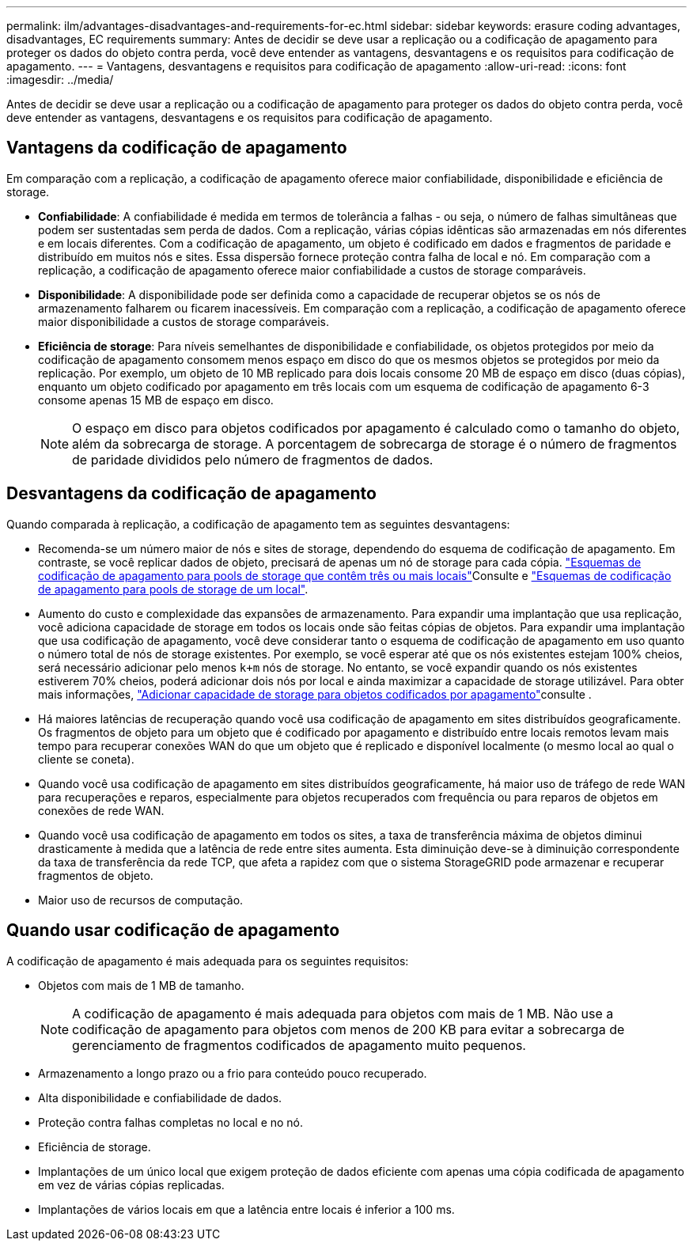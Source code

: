 ---
permalink: ilm/advantages-disadvantages-and-requirements-for-ec.html 
sidebar: sidebar 
keywords: erasure coding advantages, disadvantages, EC requirements 
summary: Antes de decidir se deve usar a replicação ou a codificação de apagamento para proteger os dados do objeto contra perda, você deve entender as vantagens, desvantagens e os requisitos para codificação de apagamento. 
---
= Vantagens, desvantagens e requisitos para codificação de apagamento
:allow-uri-read: 
:icons: font
:imagesdir: ../media/


[role="lead"]
Antes de decidir se deve usar a replicação ou a codificação de apagamento para proteger os dados do objeto contra perda, você deve entender as vantagens, desvantagens e os requisitos para codificação de apagamento.



== Vantagens da codificação de apagamento

Em comparação com a replicação, a codificação de apagamento oferece maior confiabilidade, disponibilidade e eficiência de storage.

* *Confiabilidade*: A confiabilidade é medida em termos de tolerância a falhas - ou seja, o número de falhas simultâneas que podem ser sustentadas sem perda de dados. Com a replicação, várias cópias idênticas são armazenadas em nós diferentes e em locais diferentes. Com a codificação de apagamento, um objeto é codificado em dados e fragmentos de paridade e distribuído em muitos nós e sites. Essa dispersão fornece proteção contra falha de local e nó. Em comparação com a replicação, a codificação de apagamento oferece maior confiabilidade a custos de storage comparáveis.
* *Disponibilidade*: A disponibilidade pode ser definida como a capacidade de recuperar objetos se os nós de armazenamento falharem ou ficarem inacessíveis. Em comparação com a replicação, a codificação de apagamento oferece maior disponibilidade a custos de storage comparáveis.
* *Eficiência de storage*: Para níveis semelhantes de disponibilidade e confiabilidade, os objetos protegidos por meio da codificação de apagamento consomem menos espaço em disco do que os mesmos objetos se protegidos por meio da replicação. Por exemplo, um objeto de 10 MB replicado para dois locais consome 20 MB de espaço em disco (duas cópias), enquanto um objeto codificado por apagamento em três locais com um esquema de codificação de apagamento 6-3 consome apenas 15 MB de espaço em disco.
+

NOTE: O espaço em disco para objetos codificados por apagamento é calculado como o tamanho do objeto, além da sobrecarga de storage. A porcentagem de sobrecarga de storage é o número de fragmentos de paridade divididos pelo número de fragmentos de dados.





== Desvantagens da codificação de apagamento

Quando comparada à replicação, a codificação de apagamento tem as seguintes desvantagens:

* Recomenda-se um número maior de nós e sites de storage, dependendo do esquema de codificação de apagamento. Em contraste, se você replicar dados de objeto, precisará de apenas um nó de storage para cada cópia. link:what-erasure-coding-schemes-are.html#erasure-coding-schemes-for-storage-pools-containing-three-or-more-sites["Esquemas de codificação de apagamento para pools de storage que contêm três ou mais locais"]Consulte e link:what-erasure-coding-schemes-are.html#erasure-coding-schemes-for-one-site-storage-pools["Esquemas de codificação de apagamento para pools de storage de um local"].
* Aumento do custo e complexidade das expansões de armazenamento. Para expandir uma implantação que usa replicação, você adiciona capacidade de storage em todos os locais onde são feitas cópias de objetos. Para expandir uma implantação que usa codificação de apagamento, você deve considerar tanto o esquema de codificação de apagamento em uso quanto o número total de nós de storage existentes. Por exemplo, se você esperar até que os nós existentes estejam 100% cheios, será necessário adicionar pelo menos `k+m` nós de storage. No entanto, se você expandir quando os nós existentes estiverem 70% cheios, poderá adicionar dois nós por local e ainda maximizar a capacidade de storage utilizável. Para obter mais informações, link:../expand/adding-storage-capacity-for-erasure-coded-objects.html["Adicionar capacidade de storage para objetos codificados por apagamento"]consulte .
* Há maiores latências de recuperação quando você usa codificação de apagamento em sites distribuídos geograficamente. Os fragmentos de objeto para um objeto que é codificado por apagamento e distribuído entre locais remotos levam mais tempo para recuperar conexões WAN do que um objeto que é replicado e disponível localmente (o mesmo local ao qual o cliente se coneta).
* Quando você usa codificação de apagamento em sites distribuídos geograficamente, há maior uso de tráfego de rede WAN para recuperações e reparos, especialmente para objetos recuperados com frequência ou para reparos de objetos em conexões de rede WAN.
* Quando você usa codificação de apagamento em todos os sites, a taxa de transferência máxima de objetos diminui drasticamente à medida que a latência de rede entre sites aumenta. Esta diminuição deve-se à diminuição correspondente da taxa de transferência da rede TCP, que afeta a rapidez com que o sistema StorageGRID pode armazenar e recuperar fragmentos de objeto.
* Maior uso de recursos de computação.




== Quando usar codificação de apagamento

A codificação de apagamento é mais adequada para os seguintes requisitos:

* Objetos com mais de 1 MB de tamanho.
+

NOTE: A codificação de apagamento é mais adequada para objetos com mais de 1 MB. Não use a codificação de apagamento para objetos com menos de 200 KB para evitar a sobrecarga de gerenciamento de fragmentos codificados de apagamento muito pequenos.

* Armazenamento a longo prazo ou a frio para conteúdo pouco recuperado.
* Alta disponibilidade e confiabilidade de dados.
* Proteção contra falhas completas no local e no nó.
* Eficiência de storage.
* Implantações de um único local que exigem proteção de dados eficiente com apenas uma cópia codificada de apagamento em vez de várias cópias replicadas.
* Implantações de vários locais em que a latência entre locais é inferior a 100 ms.

